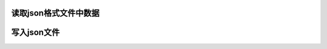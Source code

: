 


.. csv-table::
    :header: "Format Type", "Data Description", "Reader", "Writer"
    :widths: 30, 100, 60, 60
    :delim: ;

    text;`CSV <https://en.wikipedia.org/wiki/Comma-separated_values>`__;:ref:`read_csv<io.read_csv_table>`;:ref:`to_csv<io.store_in_csv>`
    text;`JSON <https://www.json.org/>`__;:ref:`read_json<io.json_reader>`;:ref:`to_json<io.json_writer>`
    text;`HTML <https://en.wikipedia.org/wiki/HTML>`__;:ref:`read_html<io.read_html>`;:ref:`to_html<io.html>`
    text; Local clipboard;:ref:`read_clipboard<io.clipboard>`;:ref:`to_clipboard<io.clipboard>`
    binary;`MS Excel <https://en.wikipedia.org/wiki/Microsoft_Excel>`__;:ref:`read_excel<io.excel_reader>`;:ref:`to_excel<io.excel_writer>`
    binary;`HDF5 Format <https://support.hdfgroup.org/HDF5/whatishdf5.html>`__;:ref:`read_hdf<io.hdf5>`;:ref:`to_hdf<io.hdf5>`
    binary;`Feather Format <https://github.com/wesm/feather>`__;:ref:`read_feather<io.feather>`;:ref:`to_feather<io.feather>`
    binary;`Parquet Format <https://parquet.apache.org/>`__;:ref:`read_parquet<io.parquet>`;:ref:`to_parquet<io.parquet>`
    binary;`Msgpack <https://msgpack.org/index.html>`__;:ref:`read_msgpack<io.msgpack>`;:ref:`to_msgpack<io.msgpack>`
    binary;`Stata <https://en.wikipedia.org/wiki/Stata>`__;:ref:`read_stata<io.stata_reader>`;:ref:`to_stata<io.stata_writer>`
    binary;`SAS <https://en.wikipedia.org/wiki/SAS_(software)>`__;:ref:`read_sas<io.sas_reader>`;
    binary;`Python Pickle Format <https://docs.python.org/3/library/pickle.html>`__;:ref:`read_pickle<io.pickle>`;:ref:`to_pickle<io.pickle>`
    SQL;`SQL <https://en.wikipedia.org/wiki/SQL>`__;:ref:`read_sql<io.sql>`;:ref:`to_sql<io.sql>`
    SQL;`Google Big Query <https://en.wikipedia.org/wiki/BigQuery>`__;:ref:`read_gbq<io.bigquery>`;:ref:`to_gbq<io.bigquery>`




.. _io.json_reader:

读取json格式文件中数据
======================================================================================================================================================


.. _io.json_writer:

写入json文件
======================================================================================================================================================


